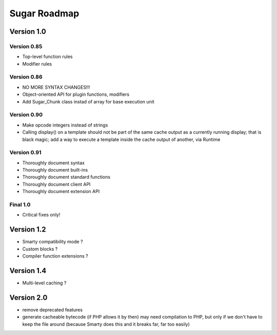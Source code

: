 Sugar Roadmap
=============

Version 1.0
-----------

Version 0.85
~~~~~~~~~~~~

+ Top-level function rules
+ Modifier rules

Version 0.86
~~~~~~~~~~~~

+ NO MORE SYNTAX CHANGES!!!
+ Object-oriented API for plugin functions, modifiers
+ Add Sugar_Chunk class instad of array for base execution unit

Version 0.90
~~~~~~~~~~~~

+ Make opcode integers instead of strings
+ Calling display() on a template should not be part of the same cache
  output as a currently running display; that is black magic; add a way
  to execute a template inside the cache output of another, via Runtime

Version 0.91
~~~~~~~~~~~~

+ Thoroughly document syntax
+ Thoroughly document built-ins
+ Thoroughly document standard functions
+ Thoroughly document client API
+ Thoroughly document extension API

Final 1.0
~~~~~~~~~

+ Critical fixes only!

Version 1.2
-----------

+ Smarty compatibility mode ?
+ Custom blocks ?
+ Compiler function extensions ?

Version 1.4
-----------

+ Multi-level caching ?

Version 2.0
-----------

+ remove deprecated features
+ generate cacheable bytecode (if PHP allows it by then)
  may need compilation to PHP, but only if we don't have to
  keep the file around (because Smarty does this and it
  breaks far, far too easily)
